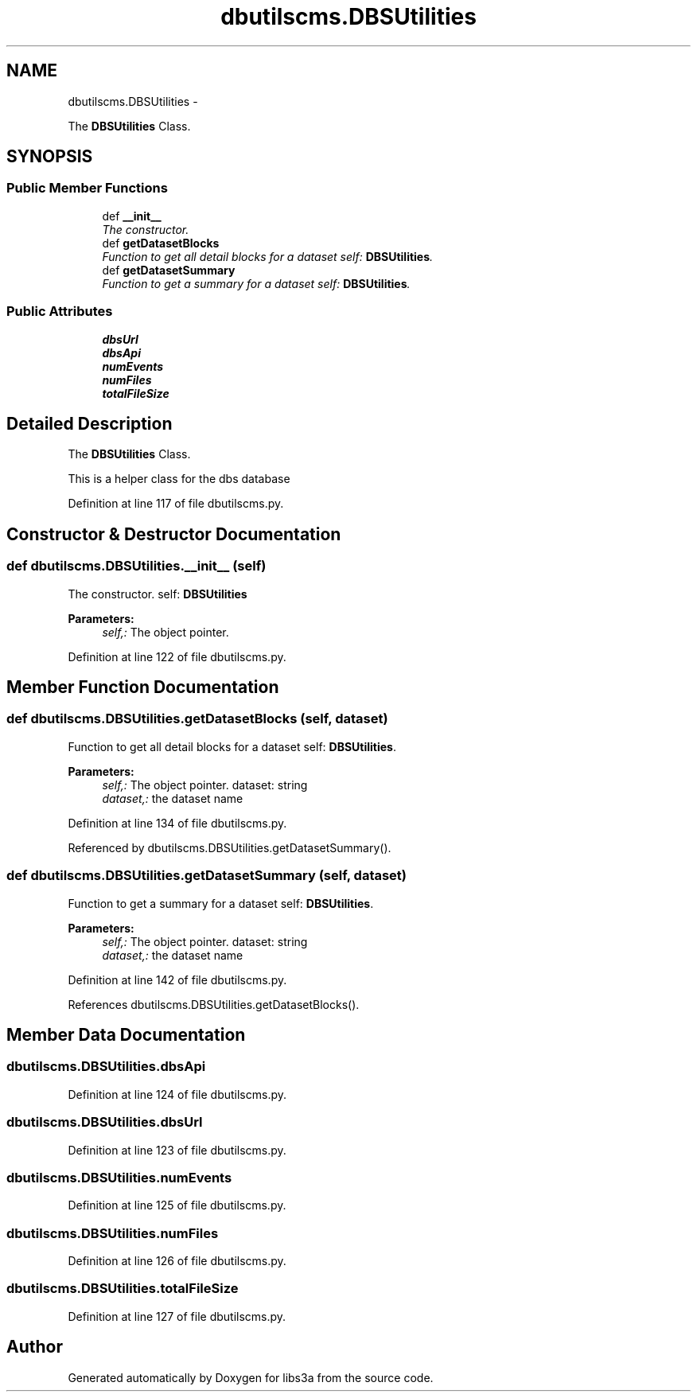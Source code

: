 .TH "dbutilscms.DBSUtilities" 3 "Fri Mar 27 2015" "libs3a" \" -*- nroff -*-
.ad l
.nh
.SH NAME
dbutilscms.DBSUtilities \- 
.PP
The \fBDBSUtilities\fP Class\&.  

.SH SYNOPSIS
.br
.PP
.SS "Public Member Functions"

.in +1c
.ti -1c
.RI "def \fB__init__\fP"
.br
.RI "\fIThe constructor\&. \fP"
.ti -1c
.RI "def \fBgetDatasetBlocks\fP"
.br
.RI "\fIFunction to get all detail blocks for a dataset  self: \fBDBSUtilities\fP\&. \fP"
.ti -1c
.RI "def \fBgetDatasetSummary\fP"
.br
.RI "\fIFunction to get a summary for a dataset  self: \fBDBSUtilities\fP\&. \fP"
.in -1c
.SS "Public Attributes"

.in +1c
.ti -1c
.RI "\fBdbsUrl\fP"
.br
.ti -1c
.RI "\fBdbsApi\fP"
.br
.ti -1c
.RI "\fBnumEvents\fP"
.br
.ti -1c
.RI "\fBnumFiles\fP"
.br
.ti -1c
.RI "\fBtotalFileSize\fP"
.br
.in -1c
.SH "Detailed Description"
.PP 
The \fBDBSUtilities\fP Class\&. 

This is a helper class for the dbs database 
.PP
Definition at line 117 of file dbutilscms\&.py\&.
.SH "Constructor & Destructor Documentation"
.PP 
.SS "def dbutilscms\&.DBSUtilities\&.__init__ (self)"

.PP
The constructor\&. self: \fBDBSUtilities\fP 
.PP
\fBParameters:\fP
.RS 4
\fIself,:\fP The object pointer\&. 
.RE
.PP

.PP
Definition at line 122 of file dbutilscms\&.py\&.
.SH "Member Function Documentation"
.PP 
.SS "def dbutilscms\&.DBSUtilities\&.getDatasetBlocks (self, dataset)"

.PP
Function to get all detail blocks for a dataset  self: \fBDBSUtilities\fP\&. 
.PP
\fBParameters:\fP
.RS 4
\fIself,:\fP The object pointer\&.  dataset: string 
.br
\fIdataset,:\fP the dataset name 
.RE
.PP

.PP
Definition at line 134 of file dbutilscms\&.py\&.
.PP
Referenced by dbutilscms\&.DBSUtilities\&.getDatasetSummary()\&.
.SS "def dbutilscms\&.DBSUtilities\&.getDatasetSummary (self, dataset)"

.PP
Function to get a summary for a dataset  self: \fBDBSUtilities\fP\&. 
.PP
\fBParameters:\fP
.RS 4
\fIself,:\fP The object pointer\&.  dataset: string 
.br
\fIdataset,:\fP the dataset name 
.RE
.PP

.PP
Definition at line 142 of file dbutilscms\&.py\&.
.PP
References dbutilscms\&.DBSUtilities\&.getDatasetBlocks()\&.
.SH "Member Data Documentation"
.PP 
.SS "dbutilscms\&.DBSUtilities\&.dbsApi"

.PP
Definition at line 124 of file dbutilscms\&.py\&.
.SS "dbutilscms\&.DBSUtilities\&.dbsUrl"

.PP
Definition at line 123 of file dbutilscms\&.py\&.
.SS "dbutilscms\&.DBSUtilities\&.numEvents"

.PP
Definition at line 125 of file dbutilscms\&.py\&.
.SS "dbutilscms\&.DBSUtilities\&.numFiles"

.PP
Definition at line 126 of file dbutilscms\&.py\&.
.SS "dbutilscms\&.DBSUtilities\&.totalFileSize"

.PP
Definition at line 127 of file dbutilscms\&.py\&.

.SH "Author"
.PP 
Generated automatically by Doxygen for libs3a from the source code\&.
